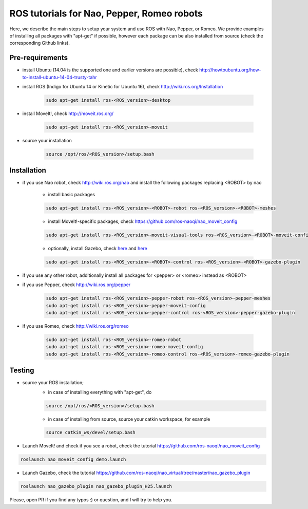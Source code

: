 ROS tutorials for Nao, Pepper, Romeo robots
===========================================

Here, we describe the main steps to setup your system and use ROS with Nao, Pepper, or Romeo. We provide examples of installing all packages with "apt-get" if possible, however each package can be also installed from source (check the corresponding Github links).  

Pre-requirements
----------------

* install Ubuntu (14.04 is the supported one and earlier versions are possible), check http://howtoubuntu.org/how-to-install-ubuntu-14-04-trusty-tahr

* install ROS (Indigo for Ubuntu 14 or Kinetic for Ubuntu 16), check http://wiki.ros.org/Installation

    .. code-block:: bash

        sudo apt-get install ros-<ROS_version>-desktop
   
* install MoveIt!, check http://moveit.ros.org/

    .. code-block:: bash
    
        sudo apt-get install ros-<ROS_version>-moveit

* source your installation

    .. code-block:: bash

        source /opt/ros/<ROS_version>/setup.bash

Installation
------------

* if you use Nao robot, check http://wiki.ros.org/nao and install the following packages replacing <ROBOT> by nao 

    * install basic packages

    .. code-block:: bash

          sudo apt-get install ros-<ROS_version>-<ROBOT>-robot ros-<ROS_version>-<ROBOT>-meshes

    * install MoveIt!-specific packages, check https://github.com/ros-naoqi/nao_moveit_config

    .. code-block:: bash

          sudo apt-get install ros-<ROS_version>-moveit-visual-tools ros-<ROS_version>-<ROBOT>-moveit-config

    *  optionally, install Gazebo, check `here <http://gazebosim.org/tutorials?tut=install_ubuntu>`_ and `here <https://github.com/ros-naoqi/nao_virtual/tree/master/nao_gazebo_plugin>`_

    .. code-block:: bash

          sudo apt-get install ros-<ROS_version>-<ROBOT>-control ros-<ROS_version>-<ROBOT>-gazebo-plugin


* if you use any other robot, additionally install all packages for <pepper> or <romeo> instead as <ROBOT>

* if you use Pepper, check http://wiki.ros.org/pepper

    .. code-block:: bash

          sudo apt-get install ros-<ROS_version>-pepper-robot ros-<ROS_version>-pepper-meshes
          sudo apt-get install ros-<ROS_version>-pepper-moveit-config
          sudo apt-get install ros-<ROS_version>-pepper-control ros-<ROS_version>-pepper-gazebo-plugin
      
* if you use Romeo, check http://wiki.ros.org/romeo

    .. code-block:: bash

          sudo apt-get install ros-<ROS_version>-romeo-robot
          sudo apt-get install ros-<ROS_version>-romeo-moveit-config
          sudo apt-get install ros-<ROS_version>-romeo-control ros-<ROS_version>-romeo-gazebo-plugin


Testing
-------

*  source your ROS installation; 
    * in case of installing everything with "apt-get", do

    .. code-block:: bash

        source /opt/ros/<ROS_version>/setup.bash

    * in case of installing from source, source your catkin workspace, for example

    .. code-block:: bash

        source catkin_ws/devel/setup.bash

*   Launch MoveIt! and check if you see a robot, check the tutorial https://github.com/ros-naoqi/nao_moveit_config

.. code-block:: bash

    roslaunch nao_moveit_config demo.launch

*   Launch Gazebo, check the tutorial https://github.com/ros-naoqi/nao_virtual/tree/master/nao_gazebo_plugin

.. code-block:: bash

    roslaunch nao_gazebo_plugin nao_gazebo_plugin_H25.launch



Please, open PR if you find any typos :) or question, and I will try to help you.
